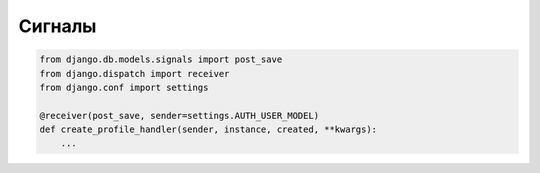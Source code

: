 Сигналы
=======

.. code-block:: py

    from django.db.models.signals import post_save
    from django.dispatch import receiver
    from django.conf import settings

    @receiver(post_save, sender=settings.AUTH_USER_MODEL)
    def create_profile_handler(sender, instance, created, **kwargs):
        ...

